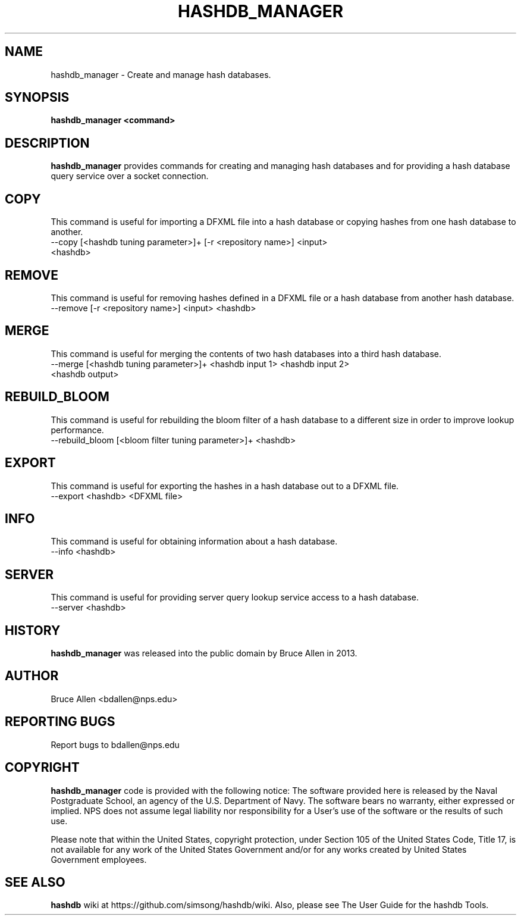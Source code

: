 .\" Process this file with
.\" groff -man -Tascii foo.1
.\"
.TH HASHDB_MANAGER 1 "SEP 2013" "User Manuals"
.SH NAME
hashdb_manager \- Create and manage hash databases.
.SH SYNOPSIS
.B hashdb_manager <command>
.SH DESCRIPTION
.B hashdb_manager
provides commands for creating and managing hash databases
and for providing a hash database query service over a socket connection.
.SH COPY
This command is useful for importing a DFXML file into a hash database
or copying hashes from one hash database to another.

.IP "--copy [<hashdb tuning parameter>]+ [-r <repository name>] <input> <hashdb>"

.SH REMOVE
This command is useful for removing hashes defined in a DFXML file
or a hash database from another hash database.

.IP "--remove [-r <repository name>] <input> <hashdb>"

.SH MERGE
This command is useful for merging the contents of two hash databases
into a third hash database.

.IP "--merge [<hashdb tuning parameter>]+ <hashdb input 1> <hashdb input 2> <hashdb output>"

.SH REBUILD_BLOOM
This command is useful for rebuilding the bloom filter of a hash database
to a different size in order to improve lookup performance.

.IP "--rebuild_bloom [<bloom filter tuning parameter>]+ <hashdb>"

.SH EXPORT
This command is useful for exporting the hashes in a hash database
out to a DFXML file.

.IP "--export <hashdb> <DFXML file>"

.SH INFO
This command is useful for obtaining information about a hash database.

.IP "--info <hashdb>"

.SH SERVER
This command is useful for providing server query lookup service access
to a hash database.

.IP "--server <hashdb>"

.SH HISTORY
.BR "hashdb_manager" 
was released into the public domain by Bruce Allen in 2013.
.SH AUTHOR
Bruce Allen <bdallen@nps.edu>
.SH REPORTING BUGS
Report bugs to bdallen@nps.edu
.SH COPYRIGHT
.BR "hashdb_manager" 
code is provided with the following notice:
The software provided here is released by the Naval Postgraduate School,
an agency of the U.S. Department of Navy. The software bears no warranty,
either expressed or implied. NPS does not assume legal liability nor
responsibility for a User's use of the software or the results of such use.

Please note that within the United States, copyright protection,
under Section 105 of the United States Code, Title 17, is not available
for any work of the United States Government and/or for any works
created by United States Government employees. 

.SH SEE ALSO
.BR "hashdb" 
wiki at https://github.com/simsong/hashdb/wiki.
Also, please see The User Guide for the hashdb Tools.

